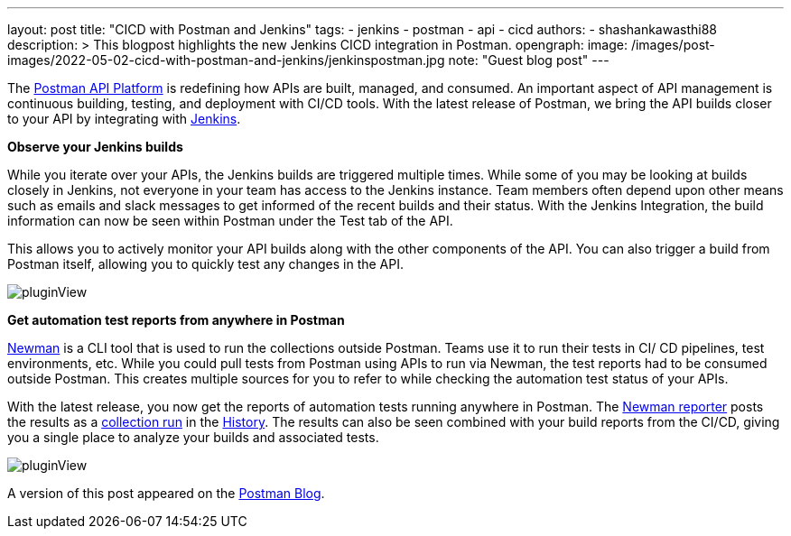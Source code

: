 ---
layout: post
title: "CICD with Postman and Jenkins"
tags:
- jenkins
- postman
- api
- cicd
authors:
- shashankawasthi88
description: >
  This blogpost highlights the new Jenkins CICD integration in Postman.
opengraph:
  image: /images/post-images/2022-05-02-cicd-with-postman-and-jenkins/jenkinspostman.jpg
  note: "Guest blog post"
---

The link:https://www.postman.com/downloads/[Postman API Platform] is redefining how APIs are built, managed, and consumed. 
An important aspect of API management is continuous building, testing, and deployment with CI/CD tools. 
With the latest release of Postman, we bring the API builds closer to your API by integrating with link:https://www.jenkins.io/[Jenkins].

**Observe your Jenkins builds**

While you iterate over your APIs, the Jenkins builds are triggered multiple times. 
While some of you may be looking at builds closely in Jenkins, not everyone in your team has access to the Jenkins instance. 
Team members often depend upon other means such as emails and slack messages to get informed of the recent builds and their status. 
With the Jenkins Integration, the build information can now be seen within Postman under the Test tab of the API. 

This allows you to actively monitor your API builds along with the other components of the API. 
You can also trigger a build from Postman itself, allowing you to quickly test any changes in the API. 

image:/images/post-images/2022-05-02-cicd-with-postman-and-jenkins/jenkinsbuilds.png[pluginView]

**Get automation test reports from anywhere in Postman**

link:https://learning.postman.com/docs/running-collections/using-newman-cli/command-line-integration-with-newman/[Newman] is a CLI tool that is used to run the collections outside Postman. 
Teams use it to run their tests in CI/ CD pipelines, test environments, etc. 
While you could pull tests from Postman using APIs to run via Newman, the test reports had to be consumed outside Postman. 
This creates multiple sources for you to refer to while checking the automation test status of your APIs.

With the latest release, you now get the reports of automation tests running anywhere in Postman. 
The link:https://www.npmjs.com/package/newman-reporter-postman-cloud[Newman reporter] posts the results as a link:https://learning.postman.com/docs/running-collections/intro-to-collection-runs/[collection run] in the link:https://learning.postman.com/docs/getting-started/navigating-postman/#history[History]. 
The results can also be seen combined with your build reports from the CI/CD, giving you a single place to analyze your builds and associated tests.

image:/images/post-images/2022-05-02-cicd-with-postman-and-jenkins/newmanruns.gif[pluginView]

A version of this post appeared on the link:https://blog.postman.com/stay-on-top-of-your-api-builds-witih-postmans-jenkins-integration/[Postman Blog].